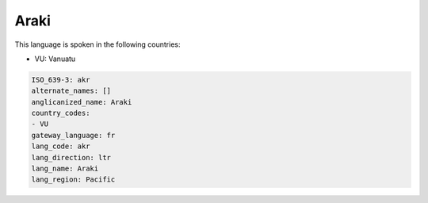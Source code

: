 .. _akr:

Araki
=====

This language is spoken in the following countries:

* VU: Vanuatu

.. code-block:: yaml

    ISO_639-3: akr
    alternate_names: []
    anglicanized_name: Araki
    country_codes:
    - VU
    gateway_language: fr
    lang_code: akr
    lang_direction: ltr
    lang_name: Araki
    lang_region: Pacific
    

